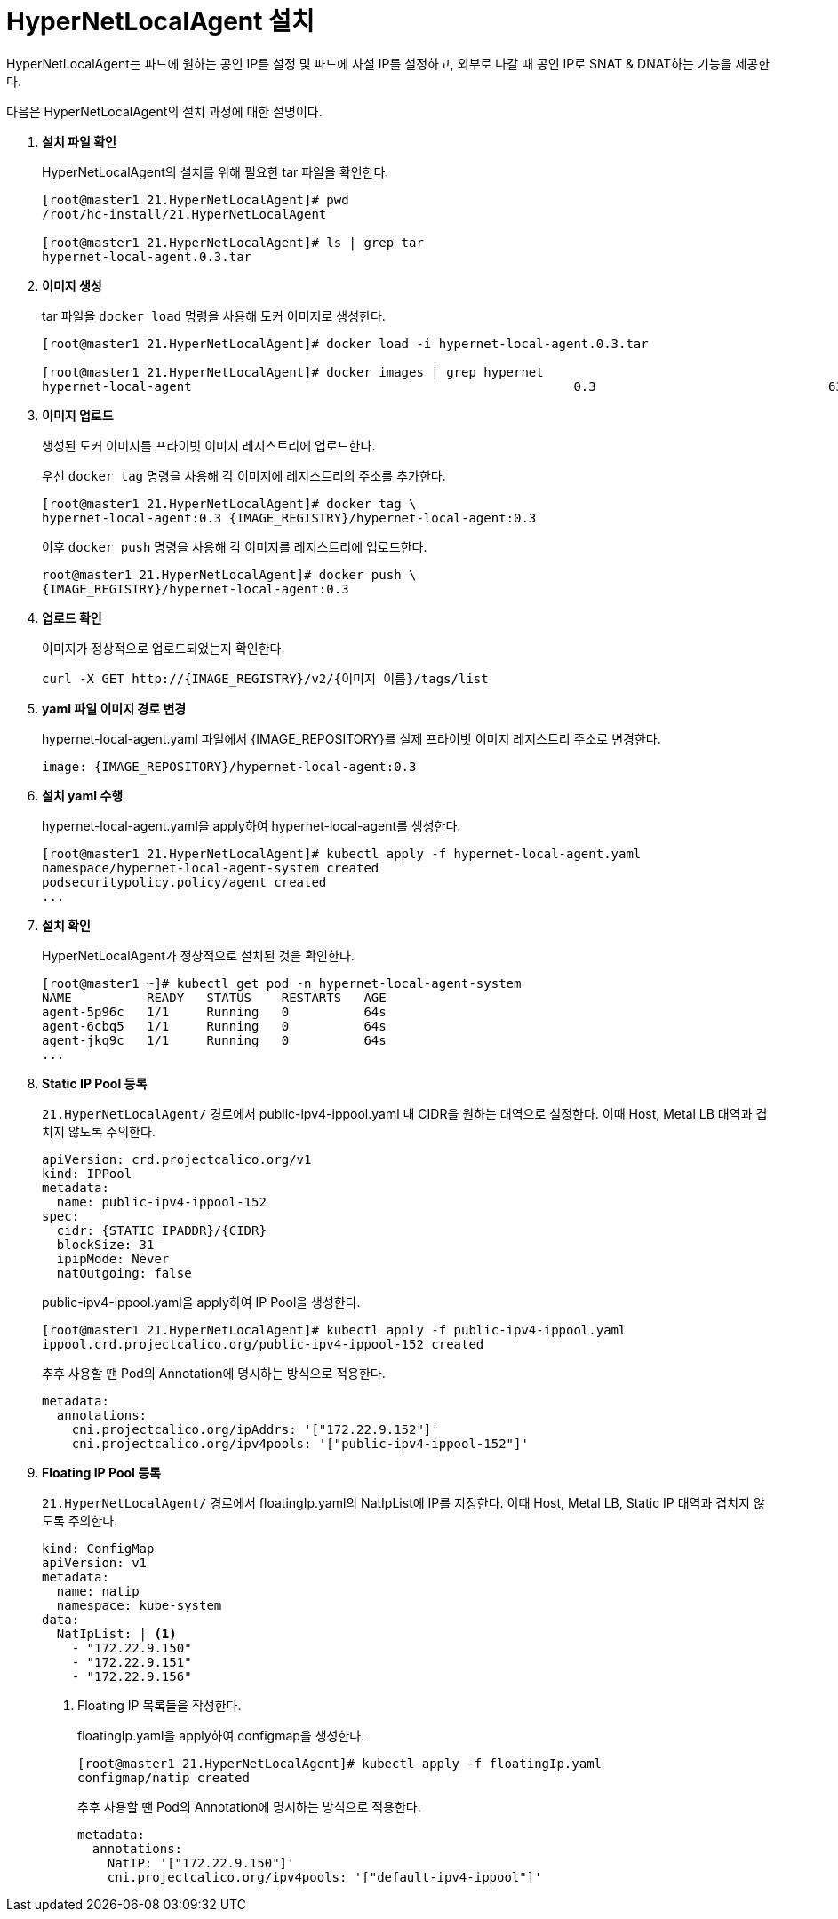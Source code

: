 = HyperNetLocalAgent 설치

HyperNetLocalAgent는 파드에 원하는 공인 IP를 설정 및 파드에 사설 IP를 설정하고, 외부로 나갈 때 공인 IP로 SNAT & DNAT하는 기능을 제공한다. 

다음은 HyperNetLocalAgent의 설치 과정에 대한 설명이다.

. *설치 파일 확인*
+
HyperNetLocalAgent의 설치를 위해 필요한 tar 파일을 확인한다.
+
----
[root@master1 21.HyperNetLocalAgent]# pwd 
/root/hc-install/21.HyperNetLocalAgent

[root@master1 21.HyperNetLocalAgent]# ls | grep tar
hypernet-local-agent.0.3.tar
----

. *이미지 생성*
+
tar 파일을 `docker load` 명령을 사용해 도커 이미지로 생성한다. +
+
----
[root@master1 21.HyperNetLocalAgent]# docker load -i hypernet-local-agent.0.3.tar 

[root@master1 21.HyperNetLocalAgent]# docker images | grep hypernet
hypernet-local-agent                                                   0.3                               6329832a356c        3 months ago        129MB
----

. *이미지 업로드*
+
생성된 도커 이미지를 프라이빗 이미지 레지스트리에 업로드한다. 
+
우선 `docker tag` 명령을 사용해 각 이미지에 레지스트리의 주소를 추가한다.
+
----
[root@master1 21.HyperNetLocalAgent]# docker tag \
hypernet-local-agent:0.3 {IMAGE_REGISTRY}/hypernet-local-agent:0.3
----
+
이후 `docker push` 명령을 사용해 각 이미지를 레지스트리에 업로드한다.
+
----
root@master1 21.HyperNetLocalAgent]# docker push \
{IMAGE_REGISTRY}/hypernet-local-agent:0.3
----

. *업로드 확인*
+
이미지가 정상적으로 업로드되었는지 확인한다.
+
----
curl -X GET http://{IMAGE_REGISTRY}/v2/{이미지 이름}/tags/list
----

. *yaml 파일 이미지 경로 변경*
+
hypernet-local-agent.yaml 파일에서 {IMAGE_REPOSITORY}를 실제 프라이빗 이미지 레지스트리 주소로 변경한다.
+
----
image: {IMAGE_REPOSITORY}/hypernet-local-agent:0.3
----

. *설치 yaml 수행*
+
hypernet-local-agent.yaml을 apply하여 hypernet-local-agent를 생성한다.
+
----
[root@master1 21.HyperNetLocalAgent]# kubectl apply -f hypernet-local-agent.yaml 
namespace/hypernet-local-agent-system created
podsecuritypolicy.policy/agent created
...
----

. *설치 확인*
+
HyperNetLocalAgent가 정상적으로 설치된 것을 확인한다.
+
----
[root@master1 ~]# kubectl get pod -n hypernet-local-agent-system
NAME          READY   STATUS    RESTARTS   AGE
agent-5p96c   1/1     Running   0          64s
agent-6cbq5   1/1     Running   0          64s
agent-jkq9c   1/1     Running   0          64s
...
----

. *Static IP Pool 등록*
+
`21.HyperNetLocalAgent/` 경로에서 public-ipv4-ippool.yaml 내 CIDR을 원하는 대역으로 설정한다. 이때 Host, Metal LB 대역과 겹치지 않도록 주의한다.
+
----
apiVersion: crd.projectcalico.org/v1
kind: IPPool
metadata:
  name: public-ipv4-ippool-152
spec:
  cidr: {STATIC_IPADDR}/{CIDR}
  blockSize: 31
  ipipMode: Never
  natOutgoing: false
----
+
public-ipv4-ippool.yaml을 apply하여 IP Pool을 생성한다.
+
----
[root@master1 21.HyperNetLocalAgent]# kubectl apply -f public-ipv4-ippool.yaml 
ippool.crd.projectcalico.org/public-ipv4-ippool-152 created
----
+
추후 사용할 땐 Pod의 Annotation에 명시하는 방식으로 적용한다.
+
----
metadata:
  annotations:
    cni.projectcalico.org/ipAddrs: '["172.22.9.152"]'
    cni.projectcalico.org/ipv4pools: '["public-ipv4-ippool-152"]'
----

. *Floating IP Pool 등록*
+
`21.HyperNetLocalAgent/` 경로에서 floatingIp.yaml의 NatIpList에 IP를 지정한다. 이때 Host, Metal LB, Static IP 대역과 겹치지 않도록 주의한다.
+
----
kind: ConfigMap
apiVersion: v1
metadata:
  name: natip
  namespace: kube-system
data:
  NatIpList: | <1>
    - "172.22.9.150"
    - "172.22.9.151"
    - "172.22.9.156"
----
<1> Floating IP 목록들을 작성한다.
+
floatingIp.yaml을 apply하여 configmap을 생성한다.
+
----
[root@master1 21.HyperNetLocalAgent]# kubectl apply -f floatingIp.yaml 
configmap/natip created
----
+
추후 사용할 땐 Pod의 Annotation에 명시하는 방식으로 적용한다.
+
----
metadata:
  annotations:
    NatIP: '["172.22.9.150"]'
    cni.projectcalico.org/ipv4pools: '["default-ipv4-ippool"]'
----